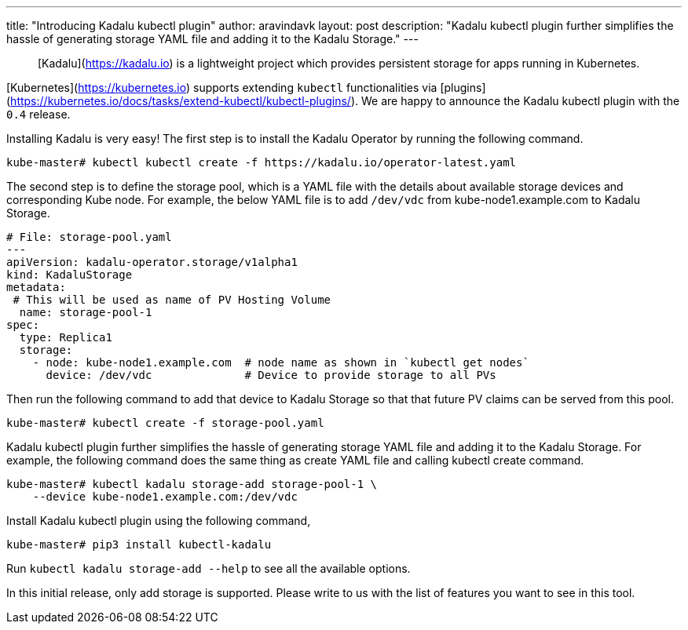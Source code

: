 ---
title: "Introducing Kadalu kubectl plugin"
author: aravindavk
layout: post
description: "Kadalu kubectl plugin further simplifies the hassle of generating storage YAML file and adding it to the Kadalu Storage."
---

> [Kadalu](https://kadalu.io) is a lightweight project which provides
> persistent storage for apps running in Kubernetes.

[Kubernetes](https://kubernetes.io) supports extending  `kubectl`
functionalities via
[plugins](https://kubernetes.io/docs/tasks/extend-kubectl/kubectl-plugins/). We
are happy to announce the Kadalu kubectl plugin with the `0.4` release.

Installing Kadalu is very easy! The first step is to install the
Kadalu Operator by running the following command.

```console
kube-master# kubectl kubectl create -f https://kadalu.io/operator-latest.yaml
```

The second step is to define the storage pool, which is a YAML file
with the details about available storage devices and corresponding
Kube node. For example, the below YAML file is to add `/dev/vdc` from
kube-node1.example.com to Kadalu Storage.

```yaml
# File: storage-pool.yaml
---
apiVersion: kadalu-operator.storage/v1alpha1
kind: KadaluStorage
metadata:
 # This will be used as name of PV Hosting Volume
  name: storage-pool-1
spec:
  type: Replica1
  storage:
    - node: kube-node1.example.com  # node name as shown in `kubectl get nodes`
      device: /dev/vdc              # Device to provide storage to all PVs
```

Then run the following command to add that device to Kadalu Storage so
that that future PV claims can be served from this pool.

```console
kube-master# kubectl create -f storage-pool.yaml
```

Kadalu kubectl plugin further simplifies the hassle of generating
storage YAML file and adding it to the Kadalu Storage. For example,
the following command does the same thing as create YAML file and
calling kubectl create command.

```console
kube-master# kubectl kadalu storage-add storage-pool-1 \
    --device kube-node1.example.com:/dev/vdc
```

Install Kadalu kubectl plugin using the following command,

```console
kube-master# pip3 install kubectl-kadalu
```

Run `kubectl kadalu storage-add --help` to see all the available options.

In this initial release,  only add storage is supported. Please write
to us with the list of features you want to see in this tool.

